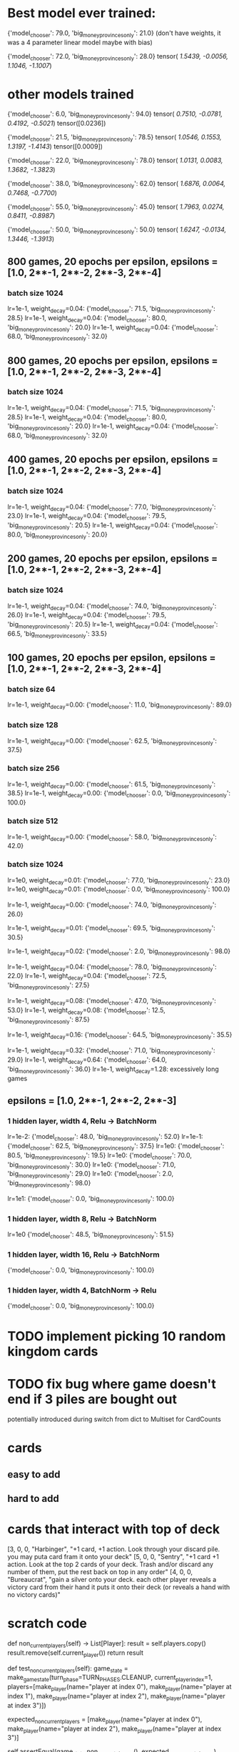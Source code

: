 * Best model ever trained:
{'model_chooser': 79.0, 'big_money_provinces_only': 21.0}
(don't have weights, it was a 4 parameter linear model maybe with bias)

{'model_chooser': 72.0, 'big_money_provinces_only': 28.0}
tensor([[ 1.5439, -0.0056,  1.1046, -1.1007]])

* other models trained
{'model_chooser': 6.0, 'big_money_provinces_only': 94.0}
tensor([[ 0.7510, -0.0781,  0.4192, -0.5021]])
tensor([0.0236])

{'model_chooser': 21.5, 'big_money_provinces_only': 78.5}
tensor([[ 1.0546,  0.1553,  1.3197, -1.4143]])
tensor([0.0009])

{'model_chooser': 22.0, 'big_money_provinces_only': 78.0}
tensor([[ 1.0131,  0.0083,  1.3682, -1.3823]])

{'model_chooser': 38.0, 'big_money_provinces_only': 62.0}
tensor([[ 1.6876,  0.0064,  0.7468, -0.7700]])

{'model_chooser': 55.0, 'big_money_provinces_only': 45.0}
tensor([[ 1.7963,  0.0274,  0.8411, -0.8987]])

{'model_chooser': 50.0, 'big_money_provinces_only': 50.0}
tensor([[ 1.6247, -0.0134,  1.3446, -1.3913]])

** 800 games, 20 epochs per epsilon, epsilons = [1.0, 2**-1, 2**-2, 2**-3, 2**-4]
*** batch size 1024
lr=1e-1, weight_decay=0.04: {'model_chooser': 71.5, 'big_money_provinces_only': 28.5}
lr=1e-1, weight_decay=0.04: {'model_chooser': 80.0, 'big_money_provinces_only': 20.0}
lr=1e-1, weight_decay=0.04: {'model_chooser': 68.0, 'big_money_provinces_only': 32.0}

** 800 games, 20 epochs per epsilon, epsilons = [1.0, 2**-1, 2**-2, 2**-3, 2**-4]
*** batch size 1024
lr=1e-1, weight_decay=0.04: {'model_chooser': 71.5, 'big_money_provinces_only': 28.5}
lr=1e-1, weight_decay=0.04: {'model_chooser': 80.0, 'big_money_provinces_only': 20.0}
lr=1e-1, weight_decay=0.04: {'model_chooser': 68.0, 'big_money_provinces_only': 32.0}

** 400 games, 20 epochs per epsilon, epsilons = [1.0, 2**-1, 2**-2, 2**-3, 2**-4]
*** batch size 1024
lr=1e-1, weight_decay=0.04: {'model_chooser': 77.0, 'big_money_provinces_only': 23.0}
lr=1e-1, weight_decay=0.04: {'model_chooser': 79.5, 'big_money_provinces_only': 20.5}
lr=1e-1, weight_decay=0.04: {'model_chooser': 80.0, 'big_money_provinces_only': 20.0}

** 200 games, 20 epochs per epsilon, epsilons = [1.0, 2**-1, 2**-2, 2**-3, 2**-4]
*** batch size 1024
lr=1e-1, weight_decay=0.04: {'model_chooser': 74.0, 'big_money_provinces_only': 26.0}
lr=1e-1, weight_decay=0.04: {'model_chooser': 79.5, 'big_money_provinces_only': 20.5}
lr=1e-1, weight_decay=0.04: {'model_chooser': 66.5, 'big_money_provinces_only': 33.5}

** 100 games, 20 epochs per epsilon, epsilons = [1.0, 2**-1, 2**-2, 2**-3, 2**-4]
*** batch size 64
lr=1e-1, weight_decay=0.00: {'model_chooser': 11.0, 'big_money_provinces_only': 89.0}

*** batch size 128
lr=1e-1, weight_decay=0.00: {'model_chooser': 62.5, 'big_money_provinces_only': 37.5}

*** batch size 256
lr=1e-1, weight_decay=0.00: {'model_chooser': 61.5, 'big_money_provinces_only': 38.5}
lr=1e-1, weight_decay=0.00: {'model_chooser': 0.0, 'big_money_provinces_only': 100.0}

*** batch size 512
lr=1e-1, weight_decay=0.00: {'model_chooser': 58.0, 'big_money_provinces_only': 42.0}

*** batch size 1024
lr=1e0,  weight_decay=0.01: {'model_chooser': 77.0, 'big_money_provinces_only': 23.0}
lr=1e0,  weight_decay=0.01: {'model_chooser': 0.0, 'big_money_provinces_only': 100.0}

lr=1e-1, weight_decay=0.00: {'model_chooser': 74.0, 'big_money_provinces_only': 26.0}

lr=1e-1, weight_decay=0.01: {'model_chooser': 69.5, 'big_money_provinces_only': 30.5}

lr=1e-1, weight_decay=0.02: {'model_chooser': 2.0, 'big_money_provinces_only': 98.0}

lr=1e-1, weight_decay=0.04: {'model_chooser': 78.0, 'big_money_provinces_only': 22.0}
lr=1e-1, weight_decay=0.04: {'model_chooser': 72.5, 'big_money_provinces_only': 27.5}

lr=1e-1, weight_decay=0.08: {'model_chooser': 47.0, 'big_money_provinces_only': 53.0}
lr=1e-1, weight_decay=0.08: {'model_chooser': 12.5, 'big_money_provinces_only': 87.5}

lr=1e-1, weight_decay=0.16: {'model_chooser': 64.5, 'big_money_provinces_only': 35.5}

lr=1e-1, weight_decay=0.32: {'model_chooser': 71.0, 'big_money_provinces_only': 29.0}
lr=1e-1, weight_decay=0.64: {'model_chooser': 64.0, 'big_money_provinces_only': 36.0}
lr=1e-1, weight_decay=1.28: excessively long games 






** epsilons = [1.0, 2**-1, 2**-2, 2**-3]
*** 1 hidden layer, width 4, Relu -> BatchNorm
lr=1e-2: {'model_chooser': 48.0, 'big_money_provinces_only': 52.0}
lr=1e-1: {'model_chooser': 62.5, 'big_money_provinces_only': 37.5}
lr=1e0: {'model_chooser': 80.5, 'big_money_provinces_only': 19.5}
lr=1e0: {'model_chooser': 70.0, 'big_money_provinces_only': 30.0}
lr=1e0: {'model_chooser': 71.0, 'big_money_provinces_only': 29.0}
lr=1e0: {'model_chooser': 2.0, 'big_money_provinces_only': 98.0}

lr=1e1: {'model_chooser': 0.0, 'big_money_provinces_only': 100.0}

*** 1 hidden layer, width 8, Relu -> BatchNorm
lr=1e0 {'model_chooser': 48.5, 'big_money_provinces_only': 51.5}

*** 1 hidden layer, width 16, Relu -> BatchNorm
{'model_chooser': 0.0, 'big_money_provinces_only': 100.0}

*** 1 hidden layer, width 4, BatchNorm -> Relu
{'model_chooser': 0.0, 'big_money_provinces_only': 100.0}

* TODO implement picking 10 random kingdom cards
* TODO fix bug where game doesn't end if 3 piles are bought out
potentially introduced during switch from dict to Multiset for CardCounts

* cards
** easy to add
    # {"name": "Poacher",      "cost": 4, "type": "action", EFFECT_NAME.DRAW_CARDS: 1, "actions": 1, @"+1$, discard a card per empty supply pile"
    # {"name": "Gardens",      "cost": 4, "type": "victory", @"worth 1 vp per 10 cards you have (rounded down)"
    # {"name": "Throne Room",  "cost": 4, "type": "action", @"you may play an action card from your hand twice"
    # {"name": "Vassal",       "cost": 3, "type": "action", "money_produced": 2, "Discard_the_top_card_of_your_deck_if_it's_an_action_card,_you_may_play_it": 1,
    # {"name": "Artisan",      "cost": 6, "type": "action", @"gain a card to your hand costing up to $5. put a card from your hand onto your deck"
** hard to add
    # {"name": "Merchant",     "cost": 3, "type": "action", EFFECT_NAME.DRAW_CARDS: 1, "actions": 1, "the_first_time_you_play_a_silver_this_turn_+1_money": 1,
    # {"name": "Sentry",       "cost": 5, "type": "action", "actions": 1, @"+1 card . Look at the top 2 cards of your deck. Trash and/or discard any number of them, put the rest back on top in any order"
    # {"name": "Bureaucrat",   "cost": 4, "type": "action", @"gain a silver onto your deck. each other player reveals a victory card from their hand it puts it onto their deck (or reveals a hand with no victory cards)"
    # {"name": "Library",      "cost": 5, "type": "action", @"draw until you have 7 cards in hand, skipping any action cards you choose to. Set those aside, discarding them afterwards"
    # {"name": "Moat",         "cost": 2, "type": "action", EFFECT_NAME.DRAW_CARDS: 2, "moat_effect": 1,


* cards that interact with top of deck
    [3, 0, 0, "Harbinger",    "+1 card, +1 action. Look through your discard pile. you may puta card fram it onto your deck"
    [5, 0, 0, "Sentry",       "+1 card +1 action. Look at the top 2 cards of your deck. Trash and/or discard any number of them, put the rest back on top in any order"
    [4, 0, 0, "Bureaucrat",   "gain a silver onto your deck. each other player reveals a victory card from their hand it puts it onto their deck (or reveals a hand with no victory cards)"

* scratch code
    def non_current_players(self) -> List[Player]:
        result = self.players.copy()
        result.remove(self.current_player())
        return result


    def test_non_current_players(self):
        game_state = make_game_state(turn_phase=TURN_PHASES.CLEANUP,
                                     current_player_index=1,
                                     players=[make_player(name="player at index 0"),
                                              make_player(name="player at index 1"),
                                              make_player(name="player at index 2"),
                                              make_player(name="player at index 3")])

        expected_non_current_players = [make_player(name="player at index 0"),
                                        make_player(name="player at index 2"),
                                        make_player(name="player at index 3")]

        self.assertEqual(game_state.non_current_players(), expected_non_current_players)


* 

card_counts must be a set

a card must be addable and removable from card_counts

must be able to retrieve vp, $, cost, and effects for any card



* 
    {"name": "Cellar",       "cost": 2, "actions": 1, "discard_any_number_then_draw_that_many": 1,
    {"name": "Chapel",       "cost": 2, "trash_up_to_X_cards_from_your_hand": 4,
    {"name": "Moat",         "cost": 2, "draw_cards": 2, "moat_effect": 1,
    {"name": "Harbinger",    "cost": 3, "draw_cards": 1, "actions": 1, "put_any_card_from_discard_pile_onto_deck": 1,
    {"name": "Merchant",     "cost": 3, "draw_cards": 1, "actions": 1, "the_first_time_you_play_a_silver_this_turn_+1_money": 1,
    {"name": "Vassal",       "cost": 3, "money_produced": 2, "Discard_the_top_card_of_your_deck_if_it's_an_action_card,_you_may_play_it": 1,
    {"name": "Village",      "cost": 3, "draw_cards": 1, "actions": 2,
    {"name": "Workshop",     "cost": 3, @"gain_a_card_costing_up_to_4": 1
    {"name": "Bureaucrat",   "cost": 4, @"gain a silver onto your deck. each other player reveals a victory card from their hand it puts it onto their deck (or reveals a hand with no victory cards)"
    {"name": "Militia",      "cost": 4, @"+2$ each other player discards down to 3 cards in hand"
    {"name": "Moneylender",  "cost": 4, @"you may trash a copper from your hand for +3$"
    {"name": "Poacher",      "cost": 4, "draw_cards": 1, "actions": 1, @"+1$, discard a card per empty supply pile"
    {"name": "Remodel",      "cost": 4, @"trash a card from your hand. gain a card costing up to 2 more than it"
    {"name": "Smithy",       "cost": 4, "draw_cards": 3,
    {"name": "Throne Room",  "cost": 4, @"you may play an action card from your hand twice"
    {"name": "Bandit",       "cost": 5, @"gain a gold. each other player reveals the top 2 cards of their deck, trashes a revealed treasure other than copper, and discards the rest"
    {"name": "Council Room", "cost": 5, "draw_cards": 4, @"+1 buy, each other player drawns a card"
    {"name": "Festival",     "cost": 5, "actions": 2, @", +1 buy, +2$"
    {"name": "Laboratory",   "cost": 5, "draw_cards": 2, "actions": 1,
    {"name": "Library",      "cost": 5, @"draw until you have 7 cards in hand, skipping any action cards you choose to. Set those aside, discarding them afterwards"
    {"name": "Market",       "cost": 5, "draw_cards": 1, "actions": 1, @"+1$ +1 buy"
    {"name": "Mine",         "cost": 5, @"you may trash a treasure from your hand. gain a treasure to your hand costing up to $3 more than it"
    {"name": "Sentry",       "cost": 5, "actions": 1, @"+1 card . Look at the top 2 cards of your deck. Trash and/or discard any number of them, put the rest back on top in any order"
    {"name": "Witch",        "cost": 5, "draw_cards": 2, @"each other player gains a curse"
    {"name": "Artisan",      "cost": 6, @"gain a card to your hand costing up to $5. put a card from your hand onto your deck"

* 
 |  fillna(self, value: 'object | ArrayLike | None' = None, method: 'FillnaOptions | None' = None, axis: 'Axis | None' = None, inplace: 'bool' = False, limit=None, downcast=None) -> 'DataFrame | None'
 |      Fill NA/NaN values using the specified method.
 |      
 |      Parameters
 |      ----------
 |      value : scalar, dict, Series, or DataFrame
 |          Value to use to fill holes (e.g. 0), alternately a
 |          dict/Series/DataFrame of values specifying which value to use for
 |          each index (for a Series) or column (for a DataFrame).  Values not
 |          in the dict/Series/DataFrame will not be filled. This value cannot
 |          be a list.
 |      method : {'backfill', 'bfill', 'pad', 'ffill', None}, default None
 |          Method to use for filling holes in reindexed Series
 |          pad / ffill: propagate last valid observation forward to next valid
 |          backfill / bfill: use next valid observation to fill gap.
 |      axis : {0 or 'index', 1 or 'columns'}
 |          Axis along which to fill missing values.
 |      inplace : bool, default False
 |          If True, fill in-place. Note: this will modify any
 |          other views on this object (e.g., a no-copy slice for a column in a
 |          DataFrame).
 |      limit : int, default None
 |          If method is specified, this is the maximum number of consecutive
 |          NaN values to forward/backward fill. In other words, if there is
 |          a gap with more than this number of consecutive NaNs, it will only
 |          be partially filled. If method is not specified, this is the
 |          maximum number of entries along the entire axis where NaNs will be
 |          filled. Must be greater than 0 if not None.
 |      downcast : dict, default is None
 |          A dict of item->dtype of what to downcast if possible,
 |          or the string 'infer' which will try to downcast to an appropriate
 |          equal type (e.g. float64 to int64 if possible).
 |      
 |      Returns
 |      -------
 |      DataFrame or None
 |          Object with missing values filled or None if ``inplace=True``.


* 
    [2, 0, 0, "Cellar",       "+1 action, discard any number then draw that many"
    [2, 0, 0, "Chapel",       "trash up to 4 cards from your hand"
    [2, 0, 0, "Moat",         "+2 cards, whenever another player plays an attack card, you may reveal this from your hand, to be unaffected by it"
    [3, 0, 0, "Harbinger",    "+1 card, +1 action. Look through your discard pile. you may puta card fram it onto your deck"
    [3, 0, 0, "Merchant",     "+1 card, +1 action the first time you play a silver this turn, +1 money"
    [3, 0, 0, "Vassal",       "+2 money. Discard the top card of your deck. if it's an action card, you may play it"
    [3, 0, 0, "Village",      "+1 card, +2 actions"
    [3, 0, 0, "Workshop",     "gain a card costing up to 4"
    [4, 0, 0, "Bureaucrat",   "gain a silver onto your deck. each other player reveals a victory card from their hand it puts it onto their deck (or reveals a hand with no victory cards)"
    [4, 0, 0, "Gardens",      "worth 1 vp per 10 cards you have (rounded down)"
    [4, 0, 0, "Militia",      "+2$ each other player discards down to 3 cards in hand"
    [4, 0, 0, "Moneylender",  "you may trash a copper from your hand for +3$"
    [4, 0, 0, "Poacher",      "+1 card +1 action +1$, discard a card per empty supply pile"
    [4, 0, 0, "Remodel",      "trash a card from your hand. gain a card costing up to 2 more than it"
    [4, 0, 0, "Smithy",       "+3 cards"
    [4, 0, 0, "Throne Room",  "you may play an action card from your hand twice"
    [5, 0, 0, "Bandit",       "gain a gold. each other player reveals the top 2 cards of their deck, trashes a revealed treasure other than copper, and discards the rest"
    [5, 0, 0, "Council Room", "+4 cards +1 buy, each other player drawns a card"
    [5, 0, 0, "Festival",     "+2 actions, +1 buy, +2$"
    [5, 0, 0, "Laboratory",   "+2 cards, +1 action"
    [5, 0, 0, "Library",      "draw until you have 7 cards in hand, skipping any action cards you choose to. Set those aside, discarding them afterwards"
    [5, 0, 0, "Market",       "+1 card +1 action +1$ +1 buy"
    [5, 0, 0, "Mine",         "you may trash a treasure from your hand. gain a treasure to your hand costing up to $3 more than it"
    [5, 0, 0, "Sentry",       "+1 card +1 action. Look at the top 2 cards of your deck. Trash and/or discard any number of them, put the rest back on top in any order"
    [5, 0, 0, "Witch",        "+2 cards, each other player gains a curse"
    [6, 0, 0, "Artisan",      "gain a card to your hand costing up to $5. put a card from your hand onto your deck"



* todos
** TODO work through card implementation list
** TODO do RL hw2

* 
def game_state_to_features(game_state: GameState):
    pass
    # total_victory_points =
    # total_money_for_turn =


24 Estates, 12 Duchies, 12 Provinces
60 copper, 40 silver, 30 gold

2 players: 8 of each Victory card and 10 Curse cards
3 players: 12 of each Victory card and 20 Curse cards
4 players: 12 of each Victory card and 30 Curse cards

* 
2 players	3 players	4 players
copper	46	39	32
silver	40	40	40
gold	    30	30	30
curse	    10	20	30
estate	8	12	12
duchy	    8	12	12
province	8	12	12

The game ends when either 3 Supply piles are empty, or when the Province pile or the Colony pile empties. The player with the most victory points wins.



* dominion base second edition cards
** $2 Cellar:         +1 action, discard any number then draw that many
** $2 Chapel:         trash up to 4 cards from your hand
** $2 Moat:           +2 cards, whenever another player plays an attack card, you may reveal this from your hand, to be unaffected by it
** $3 Harbinger:      +1 card, + 1 action. Look through your discard pile. you may puta card fram it onto your deck
** $3 Merchant:       +1 card, +1 action the first time you play a silver this turn, +1 money
** $3 Vassal:         +2 money. Discard the top card of your deck. if it's an action card, you may play it
** $3 Village:        +1 card, +2 actions
** $3 Workshop:       gain a card costing up to 4
** $4 Bureaucrat:     gain a silver onto your deck. each other player reveals a victory card from their hand it puts it onto their deck (or reveals a hand with no victory cards)
** $4 Gardens:        worth 1 vp per 10 cards you have (rounded down)
** $4 Militia:        +2$ each other player discards down to 3 cards in hand
** $4 Moneylender:    you may trash a copper from your hand for +3$
** $4 Poacher:        +1 card +1 action +1$, discard a card per empty supply pile
** $4 Remodel:        trash a card from your hand. gain a card costing up to 2 more than it
** $4 Smithy:         +3 cards
** $4 Throne Room:    you may play an action card from your hand twice
** $5 Bandit:         gain a gold. each other player reveals the top 2 cards of their deck, trashes a revealed treasure other than copper, and discards the rest
** $5 Council Room:   +4 cards +1 buy, each other player drawns a card
** $5 Festival:       +2 actions, +1 buy, +2$
** $5 Laboratory:     +2 cards, +1 action
** $5 Library:        draw until you have 7 cards in hand, skipping any action cards you choose to. Set those aside, discarding them afterwards
** $5 Market:         +1 card +1 action +1$ +1 buy
** $5 Mine:           you may trash a treasure from your hand. gain a treasure to your hand costing up to $3 more than it.
** $5 Sentry:         +1 card +1 action. Look at the top 2 cards of your deck. Trash and/or discard any number of them, put the rest back on top in any order.
** $5 Witch:          +2 cards, each other player gains a curse
** $6 Artisan:        gain a card to your hand costing up to $5. put a card from your hand onto your deck.

* delete me

def num_provinces(player: Player) -> int:
    return (num_copies_of_card(player.hand, "province")
            + num_copies_of_card(player.deck, "province")
            + num_copies_of_card(player.discard_pile, "province"))


def test_num_provinces(self):
    player = Player(hand=dict_to_card_counts({"estate": 2, "copper": 3, "province": 1}),
                    deck=dict_to_card_counts({"copper": 4, "province": 2}),
                    discard_pile=dict_to_card_counts({"province": 3}))

    self.assertEqual(num_provinces(player), 6)
